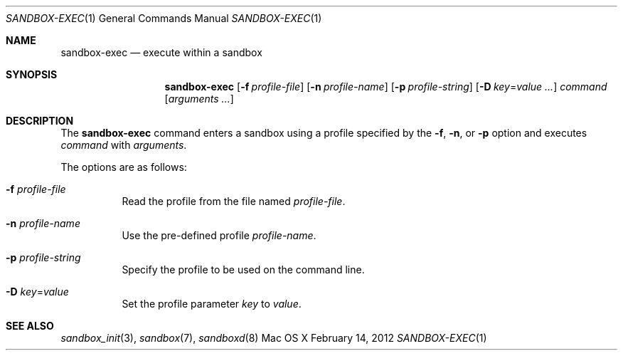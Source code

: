 .\" 
.\" Copyright (c) 2006-2012 Apple Inc. All rights reserved.
.\" 
.Dd February 14, 2012
.Dt SANDBOX-EXEC 1
.Os "Mac OS X"
.Sh NAME
.Nm sandbox-exec
.Nd execute within a sandbox
.Sh SYNOPSIS
.Nm
.Op Fl f Ar profile-file
.Op Fl n Ar profile-name
.Op Fl p Ar profile-string
.Op Fl D Ar key\fR=\f[]value ...
.Ar command
.Op Ar arguments ...
.Sh DESCRIPTION
The
.Nm
command enters a sandbox using a profile specified by the
.Fl f ,
.Fl n ,
or
.Fl p
option and executes
.Ar command
with
.Ar arguments .
.Pp
The options are as follows:
.Bl -tag -width Ds
.It Fl f Ar profile-file
Read the profile from the file named
.Ar profile-file .
.It Fl n Ar profile-name
Use the pre-defined profile
.Ar profile-name .
.It Fl p Ar profile-string
Specify the profile to be used on the command line.
.It Fl D Ar key\fR=\f[]value
Set the profile parameter
.Ar key
to
.Ar value .
.El
.Sh SEE ALSO
.Xr sandbox_init 3 ,
.Xr sandbox 7 ,
.Xr sandboxd 8
